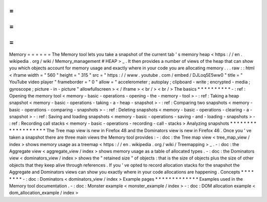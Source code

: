 =
=
=
=
=
=
Memory
=
=
=
=
=
=
The
Memory
tool
lets
you
take
a
snapshot
of
the
current
tab
'
s
memory
heap
<
https
:
/
/
en
.
wikipedia
.
org
/
wiki
/
Memory_management
#
HEAP
>
_
.
It
then
provides
a
number
of
views
of
the
heap
that
can
show
you
which
objects
account
for
memory
usage
and
exactly
where
in
your
code
you
are
allocating
memory
.
.
.
raw
:
:
html
<
iframe
width
=
"
560
"
height
=
"
315
"
src
=
"
https
:
/
/
www
.
youtube
.
com
/
embed
/
DJLoq5E5ww0
"
title
=
"
YouTube
video
player
"
frameborder
=
"
0
"
allow
=
"
accelerometer
;
autoplay
;
clipboard
-
write
;
encrypted
-
media
;
gyroscope
;
picture
-
in
-
picture
"
allowfullscreen
>
<
/
iframe
>
<
br
/
>
<
br
/
>
The
basics
*
*
*
*
*
*
*
*
*
*
-
:
ref
:
Opening
the
memory
tool
<
memory
-
basic
-
operations
-
opening
-
the
-
memory
-
tool
>
-
:
ref
:
Taking
a
heap
snapshot
<
memory
-
basic
-
operations
-
taking
-
a
-
heap
-
snapshot
>
-
:
ref
:
Comparing
two
snapshots
<
memory
-
basic
-
operations
-
comparing
-
snapshots
>
-
:
ref
:
Deleting
snapshots
<
memory
-
basic
-
operations
-
clearing
-
a
-
snapshot
>
-
:
ref
:
Saving
and
loading
snapshots
<
memory
-
basic
-
operations
-
saving
-
and
-
loading
-
snapshots
>
-
:
ref
:
Recording
call
stacks
<
memory
-
basic
-
operations
-
recording
-
call
-
stacks
>
Analyzing
snapshots
*
*
*
*
*
*
*
*
*
*
*
*
*
*
*
*
*
*
*
The
Tree
map
view
is
new
in
Firefox
48
and
the
Dominators
view
is
new
in
Firefox
46
.
Once
you
'
ve
taken
a
snapshot
there
are
three
main
views
the
Memory
tool
provides
:
-
:
doc
:
the
Tree
map
view
<
tree_map_view
/
index
>
shows
memory
usage
as
a
treemap
<
https
:
/
/
en
.
wikipedia
.
org
/
wiki
/
Treemapping
>
_
.
-
:
doc
:
the
Aggregate
view
<
aggregate_view
/
index
>
shows
memory
usage
as
a
table
of
allocated
types
.
-
:
doc
:
the
Dominators
view
<
dominators_view
/
index
>
shows
the
"
retained
size
"
of
objects
:
that
is
the
size
of
objects
plus
the
size
of
other
objects
that
they
keep
alive
through
references
.
If
you
'
ve
opted
to
record
allocation
stacks
for
the
snapshot
the
Aggregate
and
Dominators
views
can
show
you
exactly
where
in
your
code
allocations
are
happening
.
Concepts
*
*
*
*
*
*
*
*
-
:
doc
:
Dominators
<
dominators_view
/
index
>
Example
pages
*
*
*
*
*
*
*
*
*
*
*
*
*
Examples
used
in
the
Memory
tool
documentation
.
-
:
doc
:
Monster
example
<
monster_example
/
index
>
-
:
doc
:
DOM
allocation
example
<
dom_allocation_example
/
index
>

